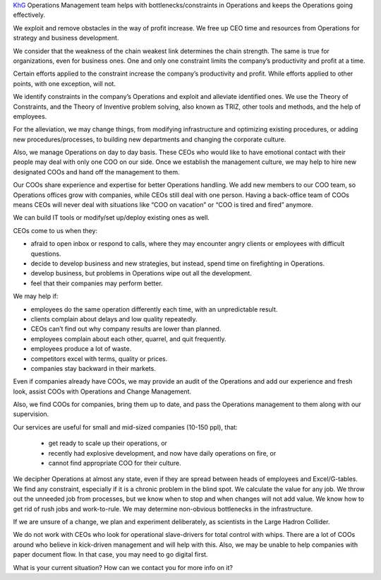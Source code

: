 .. title: KhG Operations Management team (Virtual COO)
.. slug: index
.. date: 2020-12-14 15:39:05 UTC-06:00
.. tags:
.. category:
.. link:
.. description:
.. type: text
.. logo_url: khg.emblem.jpg

`KhG <https://khyzhnyakgroup.com/>`_ Operations Management team helps with bottlenecks/constraints in Operations and keeps the Operations going effectively.

We exploit and remove obstacles in the way of profit increase. We free up CEO time and resources from Operations for strategy and business development.

We consider that the weakness of the chain weakest link determines the chain strength. The same is true for organizations, even for business ones. One and only one constraint limits the company’s productivity and profit at a time.

Certain efforts applied to the constraint increase the company’s productivity and profit. While efforts applied to other points, with one exception, will not.

We identify constraints in the company’s Operations and exploit and alleviate identified ones. We use the Theory of Constraints, and the Theory of Inventive problem solving, also known as TRIZ, other tools and methods, and the help of employees.

For the alleviation, we may change things, from modifying infrastructure and optimizing existing procedures, or adding new procedures/processes, to building new departments and changing the corporate culture.

Also, we manage Operations on day to day basis. These CEOs who would like to have emotional contact with their people may deal with only one COO on our side. Once we establish the management culture, we may help to hire new designated COOs and hand off the management to them.

Our COOs share experience and expertise for better Operations handling. We add new members to our COO team, so Operations offices grow with companies, while CEOs still deal with one person. Having a back-office team of COOs means CEOs will never deal with situations like “COO on vacation” or “COO is tired and fired” anymore.

We can build IT tools or modify/set up/deploy existing ones as well.

CEOs come to us when they:

- afraid to open inbox or respond to calls, where they may encounter angry clients or employees with difficult questions.
- decide to develop business and new strategies, but instead, spend time on firefighting in Operations.
- develop business, but problems in Operations wipe out all the development.
- feel that their companies may perform better.

We may help if:

- employees do the same operation differently each time, with an unpredictable result.
- clients complain about delays and low quality repeatedly.
- CEOs can’t find out why company results are lower than planned.
- employees complain about each other, quarrel, and quit frequently.
- employees produce a lot of waste.
- competitors excel with terms, quality or prices.
- companies stay backward in their markets.

Even if companies already have COOs, we may provide an audit of the Operations and add our experience and fresh look, assist COOs with Operations and Change Management.

Also, we find COOs for companies, bring them up to date, and pass the Operations management to them along with our supervision.

Our services are useful for small and mid-sized companies (10-150 ppl), that:

  - get ready to scale up their operations, or
  - recently had explosive development, and now have daily operations on fire, or
  - cannot find appropriate COO for their culture.

We decipher Operations at almost any state, even if they are spread between heads of employees and Excel/G-tables. We find any constraint, especially if it is a chronic problem in the blind spot. We calculate the value for any job. We throw out the unneeded job from processes, but we know when to stop and when changes will not add value. We know how to get rid of rush jobs and work-to-rule. We may determine non-obvious bottlenecks in the infrastructure.

If we are unsure of a change, we plan and experiment deliberately, as scientists in the Large Hadron Collider.

We do not work with CEOs who look for operational slave-drivers for total control with whips. There are a lot of COOs around who believe in kick-driven management and will help with this. Also, we may be unable to help companies with paper document flow. In that case, you may need to go digital first.

What is your current situation? How can we contact you for more info on it?

.. raw:: html

 <div class = "container-fluid">
  <div class = "row justify-content-center">

.. class:: jumbotron col-md-5

          .. include:: ../common/include/form.txt

.. raw:: html

  </div>
  </div>
